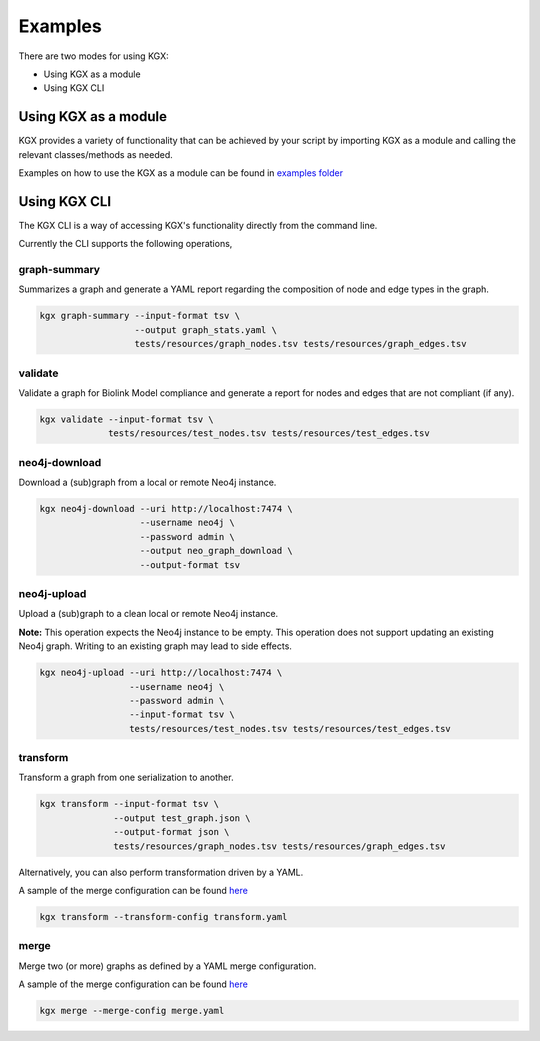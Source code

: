 Examples
========

There are two modes for using KGX:

* Using KGX as a module
* Using KGX CLI


Using KGX as a module
---------------------

KGX provides a variety of functionality that can be achieved by your script by importing KGX as a module
and calling the relevant classes/methods as needed.

Examples on how to use the KGX as a module can be found in `examples folder <https://github.com/NCATS-Tangerine/kgx/tree/master/examples>`_


Using KGX CLI
-------------

The KGX CLI is a way of accessing KGX's functionality directly from the command line.

Currently the CLI supports the following operations,

graph-summary
^^^^^^^^^^^^^

Summarizes a graph and generate a YAML report regarding the composition of node and edge types in the graph.


.. code-block:: bash

    kgx graph-summary --input-format tsv \
                      --output graph_stats.yaml \
                      tests/resources/graph_nodes.tsv tests/resources/graph_edges.tsv


validate
^^^^^^^^

Validate a graph for Biolink Model compliance and generate a report for nodes and edges that are not compliant (if any).

.. code-block:: bash

    kgx validate --input-format tsv \
                 tests/resources/test_nodes.tsv tests/resources/test_edges.tsv


neo4j-download
^^^^^^^^^^^^^^

Download a (sub)graph from a local or remote Neo4j instance.

.. code-block:: bash

    kgx neo4j-download --uri http://localhost:7474 \
                       --username neo4j \
                       --password admin \
                       --output neo_graph_download \
                       --output-format tsv


neo4j-upload
^^^^^^^^^^^^^^

Upload a (sub)graph to a clean local or remote Neo4j instance.

**Note:** This operation expects the Neo4j instance to be empty. This operation does not support updating an
existing Neo4j graph. Writing to an existing graph may lead to side effects.

.. code-block:: bash

    kgx neo4j-upload --uri http://localhost:7474 \
                     --username neo4j \
                     --password admin \
                     --input-format tsv \
                     tests/resources/test_nodes.tsv tests/resources/test_edges.tsv


transform
^^^^^^^^^

Transform a graph from one serialization to another.


.. code-block:: bash

    kgx transform --input-format tsv \
                  --output test_graph.json \
                  --output-format json \
                  tests/resources/graph_nodes.tsv tests/resources/graph_edges.tsv


Alternatively, you can also perform transformation driven by a YAML.

A sample of the merge configuration can be found `here <https://github.com/NCATS-Tangerine/kgx/blob/master/examples/sample-transform-config.yml>`_


.. code-block:: bash

    kgx transform --transform-config transform.yaml


merge
^^^^^

Merge two (or more) graphs as defined by a YAML merge configuration.

A sample of the merge configuration can be found `here <https://github.com/NCATS-Tangerine/kgx/blob/master/examples/sample-merge-config.yml>`_

.. code-block:: bash

    kgx merge --merge-config merge.yaml

